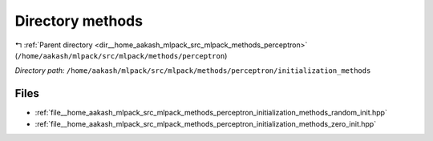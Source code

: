 .. _dir__home_aakash_mlpack_src_mlpack_methods_perceptron_initialization_methods:


Directory methods
=================


|exhale_lsh| :ref:`Parent directory <dir__home_aakash_mlpack_src_mlpack_methods_perceptron>` (``/home/aakash/mlpack/src/mlpack/methods/perceptron``)

.. |exhale_lsh| unicode:: U+021B0 .. UPWARDS ARROW WITH TIP LEFTWARDS

*Directory path:* ``/home/aakash/mlpack/src/mlpack/methods/perceptron/initialization_methods``


Files
-----

- :ref:`file__home_aakash_mlpack_src_mlpack_methods_perceptron_initialization_methods_random_init.hpp`
- :ref:`file__home_aakash_mlpack_src_mlpack_methods_perceptron_initialization_methods_zero_init.hpp`


